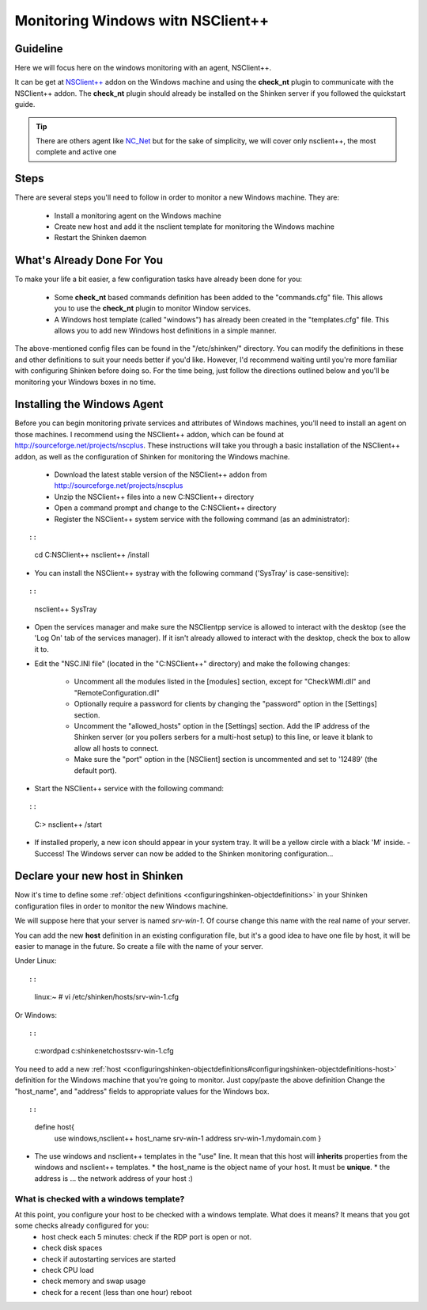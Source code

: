 .. _windows_monitoring_with_nsclient:


Monitoring Windows witn NSClient++
==================================

Guideline 
----------


Here we will focus here on the windows monitoring with an agent, NSClient++.

It can be get at `NSClient++`_ addon on the Windows machine and using the **check_nt** plugin to communicate with the NSClient++ addon. The **check_nt** plugin should already be installed on the Shinken server if you followed the quickstart guide.

.. tip::  There are others agent like `NC_Net`_ but for the sake of simplicity, we will cover only nsclient++, the most complete and active one




Steps 
------


There are several steps you'll need to follow in order to monitor a new Windows machine. They are:

  - Install a monitoring agent on the Windows machine
  - Create new host and add it the nsclient template for monitoring the Windows machine
  - Restart the Shinken daemon




What's Already Done For You 
----------------------------


To make your life a bit easier, a few configuration tasks have already been done for you:

  * Some **check_nt** based commands definition has been added to the "commands.cfg" file. This allows you to use the **check_nt** plugin to monitor Window services.
  * A Windows host template (called "windows") has already been created in the "templates.cfg" file. This allows you to add new Windows host definitions in a simple manner.

The above-mentioned config files can be found in the "/etc/shinken/" directory. You can modify the definitions in these and other definitions to suit your needs better if you'd like. However, I'd recommend waiting until you're more familiar with configuring Shinken before doing so. For the time being, just follow the directions outlined below and you'll be monitoring your Windows boxes in no time.




Installing the Windows Agent 
-----------------------------


Before you can begin monitoring private services and attributes of Windows machines, you'll need to install an agent on those machines. I recommend using the NSClient++ addon, which can be found at http://sourceforge.net/projects/nscplus. These instructions will take you through a basic installation of the NSClient++ addon, as well as the configuration of Shinken for monitoring the Windows machine.

  - Download the latest stable version of the NSClient++ addon from http://sourceforge.net/projects/nscplus
  - Unzip the NSClient++ files into a new C:\NSClient++ directory
  - Open a command prompt and change to the C:\NSClient++ directory
  - Register the NSClient++ system service with the following command (as an administrator):

  
::

  
  
::

     cd C:\NSClient++
     nsclient++ /install
  

- You can install the NSClient++ systray with the following command ('SysTray' is case-sensitive):
  
::

  
  
::

     nsclient++ SysTray
  

- Open the services manager and make sure the NSClientpp service is allowed to interact with the desktop (see the 'Log On' tab of the services manager). If it isn't already allowed to interact with the desktop, check the box to allow it to.



.. image:: /_static/images///official/images/nscpp.png
   :scale: 90 %



- Edit the "NSC.INI file" (located in the "C:\NSClient++" directory) and make the following changes:

    * Uncomment all the modules listed in the [modules] section, except for "CheckWMI.dll" and "RemoteConfiguration.dll"
    * Optionally require a password for clients by changing the "password" option in the [Settings] section.
    * Uncomment the "allowed_hosts" option in the [Settings] section. Add the IP address of the Shinken server (or you pollers serbers for a multi-host setup) to this line, or leave it blank to allow all hosts to connect.
    * Make sure the "port" option in the [NSClient] section is uncommented and set to '12489' (the default port).

- Start the NSClient++ service with the following command:

  
::

  
  
::

     C:\> nsclient++ /start
  

- If installed properly, a new icon should appear in your system tray. It will be a yellow circle with a black 'M' inside.
  - Success! The Windows server can now be added to the Shinken monitoring configuration...




Declare your new host in Shinken 
---------------------------------


Now it's time to define some :ref:`object definitions <configuringshinken-objectdefinitions>` in your Shinken configuration files in order to monitor the new Windows machine.

We will suppose here that your server is named *srv-win-1*. Of course change this name with the real name of your server.

You can add the new **host** definition in an existing configuration file, but it's a good idea to have one file by host, it will be easier to manage in the future. So create a file with the name of your server.

Under Linux:
  
::

  
  
::

  linux:~ # vi /etc/shinken/hosts/srv-win-1.cfg
  
Or Windows:
  
::

  
  
::

  c:\ wordpad   c:\shinken\etc\hosts\srv-win-1.cfg
  
  
You need to add a new :ref:`host <configuringshinken-objectdefinitions#configuringshinken-objectdefinitions-host>` definition for the Windows machine that you're going to monitor. Just copy/paste the above definition Change the "host_name", and "address" fields to appropriate values for the Windows box.
  
::

  
  
::

  define host{
      use             windows,nsclient++
      host_name       srv-win-1
      address         srv-win-1.mydomain.com
      }
  
  

* The use windows and nsclient++ templates in the "use" line. It mean that this host will **inherits** properties from the windows and nsclient++ templates.
  * the host_name is the object name of your host. It must be **unique**.
  * the address is ... the network address of your host :)




What is checked with a windows template? 
~~~~~~~~~~~~~~~~~~~~~~~~~~~~~~~~~~~~~~~~~


At this point, you configure your host to be checked with a windows template. What does it means? It means that you got some checks already configured for you:
  * host check each 5 minutes: check if the RDP port is open or not.
  * check disk spaces
  * check if autostarting services are started
  * check CPU load
  * check memory and swap usage
  * check for a recent (less than one hour) reboot

.. _NC_Net: http://sourceforge.net/projects/nc-net
.. _NSClient++: http://sourceforge.net/projects/nscplus
